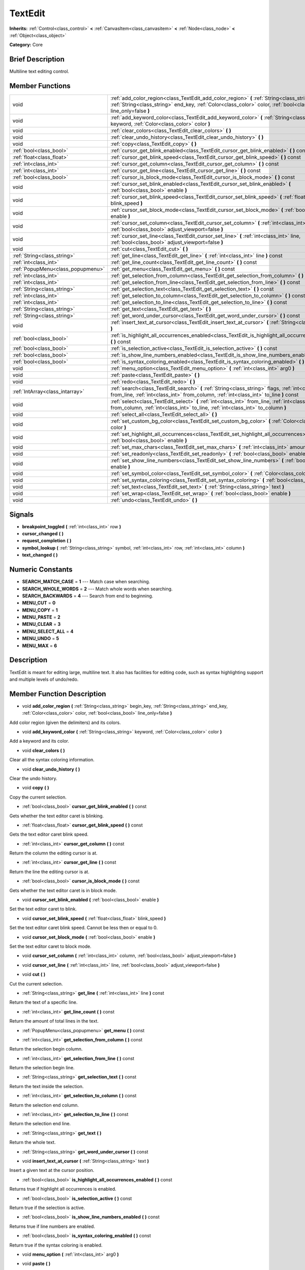 .. Generated automatically by doc/tools/makerst.py in Godot's source tree.
.. DO NOT EDIT THIS FILE, but the doc/base/classes.xml source instead.

.. _class_TextEdit:

TextEdit
========

**Inherits:** :ref:`Control<class_control>` **<** :ref:`CanvasItem<class_canvasitem>` **<** :ref:`Node<class_node>` **<** :ref:`Object<class_object>`

**Category:** Core

Brief Description
-----------------

Multiline text editing control.

Member Functions
----------------

+------------------------------------+-----------------------------------------------------------------------------------------------------------------------------------------------------------------------------------------------------------------------------+
| void                               | :ref:`add_color_region<class_TextEdit_add_color_region>`  **(** :ref:`String<class_string>` begin_key, :ref:`String<class_string>` end_key, :ref:`Color<class_color>` color, :ref:`bool<class_bool>` line_only=false  **)** |
+------------------------------------+-----------------------------------------------------------------------------------------------------------------------------------------------------------------------------------------------------------------------------+
| void                               | :ref:`add_keyword_color<class_TextEdit_add_keyword_color>`  **(** :ref:`String<class_string>` keyword, :ref:`Color<class_color>` color  **)**                                                                               |
+------------------------------------+-----------------------------------------------------------------------------------------------------------------------------------------------------------------------------------------------------------------------------+
| void                               | :ref:`clear_colors<class_TextEdit_clear_colors>`  **(** **)**                                                                                                                                                               |
+------------------------------------+-----------------------------------------------------------------------------------------------------------------------------------------------------------------------------------------------------------------------------+
| void                               | :ref:`clear_undo_history<class_TextEdit_clear_undo_history>`  **(** **)**                                                                                                                                                   |
+------------------------------------+-----------------------------------------------------------------------------------------------------------------------------------------------------------------------------------------------------------------------------+
| void                               | :ref:`copy<class_TextEdit_copy>`  **(** **)**                                                                                                                                                                               |
+------------------------------------+-----------------------------------------------------------------------------------------------------------------------------------------------------------------------------------------------------------------------------+
| :ref:`bool<class_bool>`            | :ref:`cursor_get_blink_enabled<class_TextEdit_cursor_get_blink_enabled>`  **(** **)** const                                                                                                                                 |
+------------------------------------+-----------------------------------------------------------------------------------------------------------------------------------------------------------------------------------------------------------------------------+
| :ref:`float<class_float>`          | :ref:`cursor_get_blink_speed<class_TextEdit_cursor_get_blink_speed>`  **(** **)** const                                                                                                                                     |
+------------------------------------+-----------------------------------------------------------------------------------------------------------------------------------------------------------------------------------------------------------------------------+
| :ref:`int<class_int>`              | :ref:`cursor_get_column<class_TextEdit_cursor_get_column>`  **(** **)** const                                                                                                                                               |
+------------------------------------+-----------------------------------------------------------------------------------------------------------------------------------------------------------------------------------------------------------------------------+
| :ref:`int<class_int>`              | :ref:`cursor_get_line<class_TextEdit_cursor_get_line>`  **(** **)** const                                                                                                                                                   |
+------------------------------------+-----------------------------------------------------------------------------------------------------------------------------------------------------------------------------------------------------------------------------+
| :ref:`bool<class_bool>`            | :ref:`cursor_is_block_mode<class_TextEdit_cursor_is_block_mode>`  **(** **)** const                                                                                                                                         |
+------------------------------------+-----------------------------------------------------------------------------------------------------------------------------------------------------------------------------------------------------------------------------+
| void                               | :ref:`cursor_set_blink_enabled<class_TextEdit_cursor_set_blink_enabled>`  **(** :ref:`bool<class_bool>` enable  **)**                                                                                                       |
+------------------------------------+-----------------------------------------------------------------------------------------------------------------------------------------------------------------------------------------------------------------------------+
| void                               | :ref:`cursor_set_blink_speed<class_TextEdit_cursor_set_blink_speed>`  **(** :ref:`float<class_float>` blink_speed  **)**                                                                                                    |
+------------------------------------+-----------------------------------------------------------------------------------------------------------------------------------------------------------------------------------------------------------------------------+
| void                               | :ref:`cursor_set_block_mode<class_TextEdit_cursor_set_block_mode>`  **(** :ref:`bool<class_bool>` enable  **)**                                                                                                             |
+------------------------------------+-----------------------------------------------------------------------------------------------------------------------------------------------------------------------------------------------------------------------------+
| void                               | :ref:`cursor_set_column<class_TextEdit_cursor_set_column>`  **(** :ref:`int<class_int>` column, :ref:`bool<class_bool>` adjust_viewport=false  **)**                                                                        |
+------------------------------------+-----------------------------------------------------------------------------------------------------------------------------------------------------------------------------------------------------------------------------+
| void                               | :ref:`cursor_set_line<class_TextEdit_cursor_set_line>`  **(** :ref:`int<class_int>` line, :ref:`bool<class_bool>` adjust_viewport=false  **)**                                                                              |
+------------------------------------+-----------------------------------------------------------------------------------------------------------------------------------------------------------------------------------------------------------------------------+
| void                               | :ref:`cut<class_TextEdit_cut>`  **(** **)**                                                                                                                                                                                 |
+------------------------------------+-----------------------------------------------------------------------------------------------------------------------------------------------------------------------------------------------------------------------------+
| :ref:`String<class_string>`        | :ref:`get_line<class_TextEdit_get_line>`  **(** :ref:`int<class_int>` line  **)** const                                                                                                                                     |
+------------------------------------+-----------------------------------------------------------------------------------------------------------------------------------------------------------------------------------------------------------------------------+
| :ref:`int<class_int>`              | :ref:`get_line_count<class_TextEdit_get_line_count>`  **(** **)** const                                                                                                                                                     |
+------------------------------------+-----------------------------------------------------------------------------------------------------------------------------------------------------------------------------------------------------------------------------+
| :ref:`PopupMenu<class_popupmenu>`  | :ref:`get_menu<class_TextEdit_get_menu>`  **(** **)** const                                                                                                                                                                 |
+------------------------------------+-----------------------------------------------------------------------------------------------------------------------------------------------------------------------------------------------------------------------------+
| :ref:`int<class_int>`              | :ref:`get_selection_from_column<class_TextEdit_get_selection_from_column>`  **(** **)** const                                                                                                                               |
+------------------------------------+-----------------------------------------------------------------------------------------------------------------------------------------------------------------------------------------------------------------------------+
| :ref:`int<class_int>`              | :ref:`get_selection_from_line<class_TextEdit_get_selection_from_line>`  **(** **)** const                                                                                                                                   |
+------------------------------------+-----------------------------------------------------------------------------------------------------------------------------------------------------------------------------------------------------------------------------+
| :ref:`String<class_string>`        | :ref:`get_selection_text<class_TextEdit_get_selection_text>`  **(** **)** const                                                                                                                                             |
+------------------------------------+-----------------------------------------------------------------------------------------------------------------------------------------------------------------------------------------------------------------------------+
| :ref:`int<class_int>`              | :ref:`get_selection_to_column<class_TextEdit_get_selection_to_column>`  **(** **)** const                                                                                                                                   |
+------------------------------------+-----------------------------------------------------------------------------------------------------------------------------------------------------------------------------------------------------------------------------+
| :ref:`int<class_int>`              | :ref:`get_selection_to_line<class_TextEdit_get_selection_to_line>`  **(** **)** const                                                                                                                                       |
+------------------------------------+-----------------------------------------------------------------------------------------------------------------------------------------------------------------------------------------------------------------------------+
| :ref:`String<class_string>`        | :ref:`get_text<class_TextEdit_get_text>`  **(** **)**                                                                                                                                                                       |
+------------------------------------+-----------------------------------------------------------------------------------------------------------------------------------------------------------------------------------------------------------------------------+
| :ref:`String<class_string>`        | :ref:`get_word_under_cursor<class_TextEdit_get_word_under_cursor>`  **(** **)** const                                                                                                                                       |
+------------------------------------+-----------------------------------------------------------------------------------------------------------------------------------------------------------------------------------------------------------------------------+
| void                               | :ref:`insert_text_at_cursor<class_TextEdit_insert_text_at_cursor>`  **(** :ref:`String<class_string>` text  **)**                                                                                                           |
+------------------------------------+-----------------------------------------------------------------------------------------------------------------------------------------------------------------------------------------------------------------------------+
| :ref:`bool<class_bool>`            | :ref:`is_highlight_all_occurrences_enabled<class_TextEdit_is_highlight_all_occurrences_enabled>`  **(** **)** const                                                                                                         |
+------------------------------------+-----------------------------------------------------------------------------------------------------------------------------------------------------------------------------------------------------------------------------+
| :ref:`bool<class_bool>`            | :ref:`is_selection_active<class_TextEdit_is_selection_active>`  **(** **)** const                                                                                                                                           |
+------------------------------------+-----------------------------------------------------------------------------------------------------------------------------------------------------------------------------------------------------------------------------+
| :ref:`bool<class_bool>`            | :ref:`is_show_line_numbers_enabled<class_TextEdit_is_show_line_numbers_enabled>`  **(** **)** const                                                                                                                         |
+------------------------------------+-----------------------------------------------------------------------------------------------------------------------------------------------------------------------------------------------------------------------------+
| :ref:`bool<class_bool>`            | :ref:`is_syntax_coloring_enabled<class_TextEdit_is_syntax_coloring_enabled>`  **(** **)** const                                                                                                                             |
+------------------------------------+-----------------------------------------------------------------------------------------------------------------------------------------------------------------------------------------------------------------------------+
| void                               | :ref:`menu_option<class_TextEdit_menu_option>`  **(** :ref:`int<class_int>` arg0  **)**                                                                                                                                     |
+------------------------------------+-----------------------------------------------------------------------------------------------------------------------------------------------------------------------------------------------------------------------------+
| void                               | :ref:`paste<class_TextEdit_paste>`  **(** **)**                                                                                                                                                                             |
+------------------------------------+-----------------------------------------------------------------------------------------------------------------------------------------------------------------------------------------------------------------------------+
| void                               | :ref:`redo<class_TextEdit_redo>`  **(** **)**                                                                                                                                                                               |
+------------------------------------+-----------------------------------------------------------------------------------------------------------------------------------------------------------------------------------------------------------------------------+
| :ref:`IntArray<class_intarray>`    | :ref:`search<class_TextEdit_search>`  **(** :ref:`String<class_string>` flags, :ref:`int<class_int>` from_line, :ref:`int<class_int>` from_column, :ref:`int<class_int>` to_line  **)** const                               |
+------------------------------------+-----------------------------------------------------------------------------------------------------------------------------------------------------------------------------------------------------------------------------+
| void                               | :ref:`select<class_TextEdit_select>`  **(** :ref:`int<class_int>` from_line, :ref:`int<class_int>` from_column, :ref:`int<class_int>` to_line, :ref:`int<class_int>` to_column  **)**                                       |
+------------------------------------+-----------------------------------------------------------------------------------------------------------------------------------------------------------------------------------------------------------------------------+
| void                               | :ref:`select_all<class_TextEdit_select_all>`  **(** **)**                                                                                                                                                                   |
+------------------------------------+-----------------------------------------------------------------------------------------------------------------------------------------------------------------------------------------------------------------------------+
| void                               | :ref:`set_custom_bg_color<class_TextEdit_set_custom_bg_color>`  **(** :ref:`Color<class_color>` color  **)**                                                                                                                |
+------------------------------------+-----------------------------------------------------------------------------------------------------------------------------------------------------------------------------------------------------------------------------+
| void                               | :ref:`set_highlight_all_occurrences<class_TextEdit_set_highlight_all_occurrences>`  **(** :ref:`bool<class_bool>` enable  **)**                                                                                             |
+------------------------------------+-----------------------------------------------------------------------------------------------------------------------------------------------------------------------------------------------------------------------------+
| void                               | :ref:`set_max_chars<class_TextEdit_set_max_chars>`  **(** :ref:`int<class_int>` amount  **)**                                                                                                                               |
+------------------------------------+-----------------------------------------------------------------------------------------------------------------------------------------------------------------------------------------------------------------------------+
| void                               | :ref:`set_readonly<class_TextEdit_set_readonly>`  **(** :ref:`bool<class_bool>` enable  **)**                                                                                                                               |
+------------------------------------+-----------------------------------------------------------------------------------------------------------------------------------------------------------------------------------------------------------------------------+
| void                               | :ref:`set_show_line_numbers<class_TextEdit_set_show_line_numbers>`  **(** :ref:`bool<class_bool>` enable  **)**                                                                                                             |
+------------------------------------+-----------------------------------------------------------------------------------------------------------------------------------------------------------------------------------------------------------------------------+
| void                               | :ref:`set_symbol_color<class_TextEdit_set_symbol_color>`  **(** :ref:`Color<class_color>` color  **)**                                                                                                                      |
+------------------------------------+-----------------------------------------------------------------------------------------------------------------------------------------------------------------------------------------------------------------------------+
| void                               | :ref:`set_syntax_coloring<class_TextEdit_set_syntax_coloring>`  **(** :ref:`bool<class_bool>` enable  **)**                                                                                                                 |
+------------------------------------+-----------------------------------------------------------------------------------------------------------------------------------------------------------------------------------------------------------------------------+
| void                               | :ref:`set_text<class_TextEdit_set_text>`  **(** :ref:`String<class_string>` text  **)**                                                                                                                                     |
+------------------------------------+-----------------------------------------------------------------------------------------------------------------------------------------------------------------------------------------------------------------------------+
| void                               | :ref:`set_wrap<class_TextEdit_set_wrap>`  **(** :ref:`bool<class_bool>` enable  **)**                                                                                                                                       |
+------------------------------------+-----------------------------------------------------------------------------------------------------------------------------------------------------------------------------------------------------------------------------+
| void                               | :ref:`undo<class_TextEdit_undo>`  **(** **)**                                                                                                                                                                               |
+------------------------------------+-----------------------------------------------------------------------------------------------------------------------------------------------------------------------------------------------------------------------------+

Signals
-------

-  **breakpoint_toggled**  **(** :ref:`int<class_int>` row  **)**
-  **cursor_changed**  **(** **)**
-  **request_completion**  **(** **)**
-  **symbol_lookup**  **(** :ref:`String<class_string>` symbol, :ref:`int<class_int>` row, :ref:`int<class_int>` column  **)**
-  **text_changed**  **(** **)**

Numeric Constants
-----------------

- **SEARCH_MATCH_CASE** = **1** --- Match case when searching.
- **SEARCH_WHOLE_WORDS** = **2** --- Match whole words when searching.
- **SEARCH_BACKWARDS** = **4** --- Search from end to beginning.
- **MENU_CUT** = **0**
- **MENU_COPY** = **1**
- **MENU_PASTE** = **2**
- **MENU_CLEAR** = **3**
- **MENU_SELECT_ALL** = **4**
- **MENU_UNDO** = **5**
- **MENU_MAX** = **6**

Description
-----------

TextEdit is meant for editing large, multiline text. It also has facilities for editing code, such as syntax highlighting support and multiple levels of undo/redo.

Member Function Description
---------------------------

.. _class_TextEdit_add_color_region:

- void  **add_color_region**  **(** :ref:`String<class_string>` begin_key, :ref:`String<class_string>` end_key, :ref:`Color<class_color>` color, :ref:`bool<class_bool>` line_only=false  **)**

Add color region (given the delimiters) and its colors.

.. _class_TextEdit_add_keyword_color:

- void  **add_keyword_color**  **(** :ref:`String<class_string>` keyword, :ref:`Color<class_color>` color  **)**

Add a keyword and its color.

.. _class_TextEdit_clear_colors:

- void  **clear_colors**  **(** **)**

Clear all the syntax coloring information.

.. _class_TextEdit_clear_undo_history:

- void  **clear_undo_history**  **(** **)**

Clear the undo history.

.. _class_TextEdit_copy:

- void  **copy**  **(** **)**

Copy the current selection.

.. _class_TextEdit_cursor_get_blink_enabled:

- :ref:`bool<class_bool>`  **cursor_get_blink_enabled**  **(** **)** const

Gets whether the text editor caret is blinking.

.. _class_TextEdit_cursor_get_blink_speed:

- :ref:`float<class_float>`  **cursor_get_blink_speed**  **(** **)** const

Gets the text editor caret blink speed.

.. _class_TextEdit_cursor_get_column:

- :ref:`int<class_int>`  **cursor_get_column**  **(** **)** const

Return the column the editing cursor is at.

.. _class_TextEdit_cursor_get_line:

- :ref:`int<class_int>`  **cursor_get_line**  **(** **)** const

Return the line the editing cursor is at.

.. _class_TextEdit_cursor_is_block_mode:

- :ref:`bool<class_bool>`  **cursor_is_block_mode**  **(** **)** const

Gets whether the text editor caret is in block mode.

.. _class_TextEdit_cursor_set_blink_enabled:

- void  **cursor_set_blink_enabled**  **(** :ref:`bool<class_bool>` enable  **)**

Set the text editor caret to blink.

.. _class_TextEdit_cursor_set_blink_speed:

- void  **cursor_set_blink_speed**  **(** :ref:`float<class_float>` blink_speed  **)**

Set the text editor caret blink speed. Cannot be less then or equal to 0.

.. _class_TextEdit_cursor_set_block_mode:

- void  **cursor_set_block_mode**  **(** :ref:`bool<class_bool>` enable  **)**

Set the text editor caret to block mode.

.. _class_TextEdit_cursor_set_column:

- void  **cursor_set_column**  **(** :ref:`int<class_int>` column, :ref:`bool<class_bool>` adjust_viewport=false  **)**

.. _class_TextEdit_cursor_set_line:

- void  **cursor_set_line**  **(** :ref:`int<class_int>` line, :ref:`bool<class_bool>` adjust_viewport=false  **)**

.. _class_TextEdit_cut:

- void  **cut**  **(** **)**

Cut the current selection.

.. _class_TextEdit_get_line:

- :ref:`String<class_string>`  **get_line**  **(** :ref:`int<class_int>` line  **)** const

Return the text of a specific line.

.. _class_TextEdit_get_line_count:

- :ref:`int<class_int>`  **get_line_count**  **(** **)** const

Return the amount of total lines in the text.

.. _class_TextEdit_get_menu:

- :ref:`PopupMenu<class_popupmenu>`  **get_menu**  **(** **)** const

.. _class_TextEdit_get_selection_from_column:

- :ref:`int<class_int>`  **get_selection_from_column**  **(** **)** const

Return the selection begin column.

.. _class_TextEdit_get_selection_from_line:

- :ref:`int<class_int>`  **get_selection_from_line**  **(** **)** const

Return the selection begin line.

.. _class_TextEdit_get_selection_text:

- :ref:`String<class_string>`  **get_selection_text**  **(** **)** const

Return the text inside the selection.

.. _class_TextEdit_get_selection_to_column:

- :ref:`int<class_int>`  **get_selection_to_column**  **(** **)** const

Return the selection end column.

.. _class_TextEdit_get_selection_to_line:

- :ref:`int<class_int>`  **get_selection_to_line**  **(** **)** const

Return the selection end line.

.. _class_TextEdit_get_text:

- :ref:`String<class_string>`  **get_text**  **(** **)**

Return the whole text.

.. _class_TextEdit_get_word_under_cursor:

- :ref:`String<class_string>`  **get_word_under_cursor**  **(** **)** const

.. _class_TextEdit_insert_text_at_cursor:

- void  **insert_text_at_cursor**  **(** :ref:`String<class_string>` text  **)**

Insert a given text at the cursor position.

.. _class_TextEdit_is_highlight_all_occurrences_enabled:

- :ref:`bool<class_bool>`  **is_highlight_all_occurrences_enabled**  **(** **)** const

Returns true if highlight all occurrences is enabled.

.. _class_TextEdit_is_selection_active:

- :ref:`bool<class_bool>`  **is_selection_active**  **(** **)** const

Return true if the selection is active.

.. _class_TextEdit_is_show_line_numbers_enabled:

- :ref:`bool<class_bool>`  **is_show_line_numbers_enabled**  **(** **)** const

Returns true if line numbers are enabled.

.. _class_TextEdit_is_syntax_coloring_enabled:

- :ref:`bool<class_bool>`  **is_syntax_coloring_enabled**  **(** **)** const

Return true if the syntax coloring is enabled.

.. _class_TextEdit_menu_option:

- void  **menu_option**  **(** :ref:`int<class_int>` arg0  **)**

.. _class_TextEdit_paste:

- void  **paste**  **(** **)**

Paste the current selection.

.. _class_TextEdit_redo:

- void  **redo**  **(** **)**

Perform redo operation.

.. _class_TextEdit_search:

- :ref:`IntArray<class_intarray>`  **search**  **(** :ref:`String<class_string>` flags, :ref:`int<class_int>` from_line, :ref:`int<class_int>` from_column, :ref:`int<class_int>` to_line  **)** const

Perform a search inside the text. Search flags can be specified in the SEARCH\_\* enum.

.. _class_TextEdit_select:

- void  **select**  **(** :ref:`int<class_int>` from_line, :ref:`int<class_int>` from_column, :ref:`int<class_int>` to_line, :ref:`int<class_int>` to_column  **)**

Perform selection, from line/column to line/column.

.. _class_TextEdit_select_all:

- void  **select_all**  **(** **)**

Select all the text.

.. _class_TextEdit_set_custom_bg_color:

- void  **set_custom_bg_color**  **(** :ref:`Color<class_color>` color  **)**

Set a custom background color. A background color with alpha==0 disables this.

.. _class_TextEdit_set_highlight_all_occurrences:

- void  **set_highlight_all_occurrences**  **(** :ref:`bool<class_bool>` enable  **)**

Set to enable highlighting all occurrences of the current selection.

.. _class_TextEdit_set_max_chars:

- void  **set_max_chars**  **(** :ref:`int<class_int>` amount  **)**

Set the maximum amount of characters editable.

.. _class_TextEdit_set_readonly:

- void  **set_readonly**  **(** :ref:`bool<class_bool>` enable  **)**

Set the text editor as read-only. Text can be displayed but not edited.

.. _class_TextEdit_set_show_line_numbers:

- void  **set_show_line_numbers**  **(** :ref:`bool<class_bool>` enable  **)**

Set to enable showing line numbers.

.. _class_TextEdit_set_symbol_color:

- void  **set_symbol_color**  **(** :ref:`Color<class_color>` color  **)**

Set the color for symbols.

.. _class_TextEdit_set_syntax_coloring:

- void  **set_syntax_coloring**  **(** :ref:`bool<class_bool>` enable  **)**

Set to enable the syntax coloring.

.. _class_TextEdit_set_text:

- void  **set_text**  **(** :ref:`String<class_string>` text  **)**

Set the entire text.

.. _class_TextEdit_set_wrap:

- void  **set_wrap**  **(** :ref:`bool<class_bool>` enable  **)**

Enable text wrapping when it goes beyond he edge of what is visible.

.. _class_TextEdit_undo:

- void  **undo**  **(** **)**

Perform undo operation.


